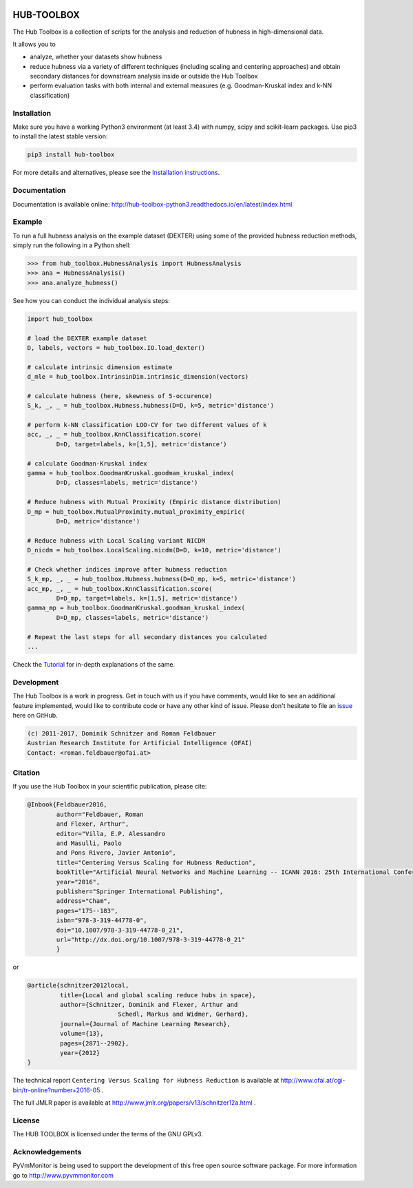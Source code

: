 .. image:: https://badge.fury.io/py/hub-toolbox.svg
    :target: https://badge.fury.io/py/hub-toolbox

.. image:: https://readthedocs.org/projects/hub-toolbox-python3/badge/?version=latest
	:target: http://hub-toolbox-python3.readthedocs.io/en/latest/?badge=latest
	:alt: Documentation Status

.. image:: https://travis-ci.org/OFAI/hub-toolbox-python3.svg?branch=master
    :target: https://travis-ci.org/OFAI/hub-toolbox-python3

.. image:: https://coveralls.io/repos/github/OFAI/hub-toolbox-python3/badge.svg?branch=master
	:target: https://coveralls.io/github/OFAI/hub-toolbox-python3?branch=master 

.. image:: https://img.shields.io/aur/license/yaourt.svg?maxAge=2592000   
	:target: https://github.com/OFAI/hub-toolbox-python3/blob/master/LICENSE.txt


HUB-TOOLBOX
===========

The Hub Toolbox is a collection of scripts for the analysis and 
reduction of hubness in high-dimensional data. 

It allows you to

- analyze, whether your datasets show hubness
- reduce hubness via a variety of different techniques 
  (including scaling and centering approaches)
  and obtain secondary distances for downstream analysis inside or 
  outside the Hub Toolbox
- perform evaluation tasks with both internal and external measures
  (e.g. Goodman-Kruskal index and k-NN classification) 
	
Installation
------------

Make sure you have a working Python3 environment (at least 3.4) with
numpy, scipy and scikit-learn packages. Use pip3 to install the latest 
stable version:

.. code-block:: bash

  pip3 install hub-toolbox

For more details and alternatives, please see the `Installation instructions
<http://hub-toolbox-python3.readthedocs.io/en/latest/user/installation.html>`_.

Documentation
-------------

Documentation is available online: 
http://hub-toolbox-python3.readthedocs.io/en/latest/index.html

Example
-------

To run a full hubness analysis on the example dataset (DEXTER) 
using some of the provided hubness reduction methods, 
simply run the following in a Python shell:

.. code-block:: python

	>>> from hub_toolbox.HubnessAnalysis import HubnessAnalysis
	>>> ana = HubnessAnalysis()
	>>> ana.analyze_hubness()
	
See how you can conduct the individual analysis steps:

.. code-block:: python

	import hub_toolbox
	
	# load the DEXTER example dataset
	D, labels, vectors = hub_toolbox.IO.load_dexter()

	# calculate intrinsic dimension estimate
	d_mle = hub_toolbox.IntrinsinDim.intrinsic_dimension(vectors)
	
	# calculate hubness (here, skewness of 5-occurence)
	S_k, _, _ = hub_toolbox.Hubness.hubness(D=D, k=5, metric='distance')
	
	# perform k-NN classification LOO-CV for two different values of k
	acc, _, _ = hub_toolbox.KnnClassification.score(
		D=D, target=labels, k=[1,5], metric='distance')

	# calculate Goodman-Kruskal index
	gamma = hub_toolbox.GoodmanKruskal.goodman_kruskal_index(
		D=D, classes=labels, metric='distance')
	 	
	# Reduce hubness with Mutual Proximity (Empiric distance distribution)
	D_mp = hub_toolbox.MutualProximity.mutual_proximity_empiric(
		D=D, metric='distance')
		
	# Reduce hubness with Local Scaling variant NICDM
	D_nicdm = hub_toolbox.LocalScaling.nicdm(D=D, k=10, metric='distance')
	
	# Check whether indices improve after hubness reduction
	S_k_mp, _, _ = hub_toolbox.Hubness.hubness(D=D_mp, k=5, metric='distance')
	acc_mp, _, _ = hub_toolbox.KnnClassification.score(
		D=D_mp, target=labels, k=[1,5], metric='distance')
	gamma_mp = hub_toolbox.GoodmanKruskal.goodman_kruskal_index(
		D=D_mp, classes=labels, metric='distance')
		
	# Repeat the last steps for all secondary distances you calculated
	...

Check the `Tutorial
<http://hub-toolbox-python3.readthedocs.io/en/latest/user/tutorial.html>`_ 
for in-depth explanations of the same. 


Development
-----------

The Hub Toolbox is a work in progress. Get in touch with us if you have
comments, would like to see an additional feature implemented, would like
to contribute code or have any other kind of issue. Please don't hesitate
to file an `issue <https://github.com/OFAI/hub-toolbox-python3/issues>`_ 
here on GitHub. 

.. code-block:: text

	(c) 2011-2017, Dominik Schnitzer and Roman Feldbauer
	Austrian Research Institute for Artificial Intelligence (OFAI)
	Contact: <roman.feldbauer@ofai.at>

Citation
--------

If you use the Hub Toolbox in your scientific publication, please cite:

.. code-block:: text

	@Inbook{Feldbauer2016,
		author="Feldbauer, Roman
		and Flexer, Arthur",
		editor="Villa, E.P. Alessandro
		and Masulli, Paolo
		and Pons Rivero, Javier Antonio",
		title="Centering Versus Scaling for Hubness Reduction",
		bookTitle="Artificial Neural Networks and Machine Learning -- ICANN 2016: 25th International Conference on Artificial Neural Networks, Barcelona, Spain, September 6-9, 2016, Proceedings, Part I",
		year="2016",
		publisher="Springer International Publishing",
		address="Cham",
		pages="175--183",
		isbn="978-3-319-44778-0",
		doi="10.1007/978-3-319-44778-0_21",
		url="http://dx.doi.org/10.1007/978-3-319-44778-0_21"
		}

or

.. code-block:: text

	@article{schnitzer2012local,
		 title={Local and global scaling reduce hubs in space},
		 author={Schnitzer, Dominik and Flexer, Arthur and 
		 		 Schedl, Markus and Widmer, Gerhard},
		 journal={Journal of Machine Learning Research},
		 volume={13},
		 pages={2871--2902},
		 year={2012}
	}

The technical report ``Centering Versus Scaling for Hubness Reduction`` is
available at 
`<http://www.ofai.at/cgi-bin/tr-online?number+2016-05>`_ .

The full JMLR paper is available at 
`<http://www.jmlr.org/papers/v13/schnitzer12a.html>`_ .

License
-------
The HUB TOOLBOX is licensed under the terms of the GNU GPLv3.

Acknowledgements
----------------
PyVmMonitor is being used to support the development of this free open source 
software package. For more information go to http://www.pyvmmonitor.com
	
